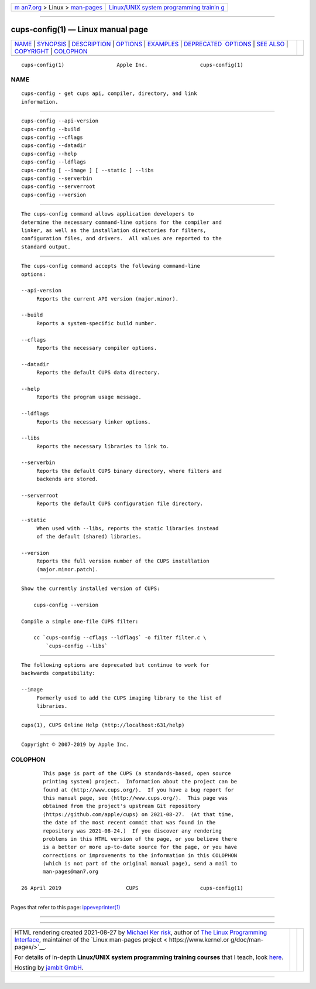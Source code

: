 .. container:: page-top

.. container:: nav-bar

   +----------------------------------+----------------------------------+
   | `m                               | `Linux/UNIX system programming   |
   | an7.org <../../../index.html>`__ | trainin                          |
   | > Linux >                        | g <http://man7.org/training/>`__ |
   | `man-pages <../index.html>`__    |                                  |
   +----------------------------------+----------------------------------+

--------------

cups-config(1) — Linux manual page
==================================

+-----------------------------------+-----------------------------------+
| `NAME <#NAME>`__ \|               |                                   |
| `SYNOPSIS <#SYNOPSIS>`__ \|       |                                   |
| `DESCRIPTION <#DESCRIPTION>`__ \| |                                   |
| `OPTIONS <#OPTIONS>`__ \|         |                                   |
| `EXAMPLES <#EXAMPLES>`__ \|       |                                   |
| `DEPRECATED                       |                                   |
|  OPTIONS <#DEPRECATED_OPTIONS>`__ |                                   |
| \| `SEE ALSO <#SEE_ALSO>`__ \|    |                                   |
| `COPYRIGHT <#COPYRIGHT>`__ \|     |                                   |
| `COLOPHON <#COLOPHON>`__          |                                   |
+-----------------------------------+-----------------------------------+
| .. container:: man-search-box     |                                   |
+-----------------------------------+-----------------------------------+

::

   cups-config(1)                 Apple Inc.                 cups-config(1)

NAME
-------------------------------------------------

::

          cups-config - get cups api, compiler, directory, and link
          information.


---------------------------------------------------------

::

          cups-config --api-version
          cups-config --build
          cups-config --cflags
          cups-config --datadir
          cups-config --help
          cups-config --ldflags
          cups-config [ --image ] [ --static ] --libs
          cups-config --serverbin
          cups-config --serverroot
          cups-config --version


---------------------------------------------------------------

::

          The cups-config command allows application developers to
          determine the necessary command-line options for the compiler and
          linker, as well as the installation directories for filters,
          configuration files, and drivers.  All values are reported to the
          standard output.


-------------------------------------------------------

::

          The cups-config command accepts the following command-line
          options:

          --api-version
               Reports the current API version (major.minor).

          --build
               Reports a system-specific build number.

          --cflags
               Reports the necessary compiler options.

          --datadir
               Reports the default CUPS data directory.

          --help
               Reports the program usage message.

          --ldflags
               Reports the necessary linker options.

          --libs
               Reports the necessary libraries to link to.

          --serverbin
               Reports the default CUPS binary directory, where filters and
               backends are stored.

          --serverroot
               Reports the default CUPS configuration file directory.

          --static
               When used with --libs, reports the static libraries instead
               of the default (shared) libraries.

          --version
               Reports the full version number of the CUPS installation
               (major.minor.patch).


---------------------------------------------------------

::

          Show the currently installed version of CUPS:

              cups-config --version

          Compile a simple one-file CUPS filter:

              cc `cups-config --cflags --ldflags` -o filter filter.c \
                  `cups-config --libs`


-----------------------------------------------------------------------------

::

          The following options are deprecated but continue to work for
          backwards compatibility:

          --image
               Formerly used to add the CUPS imaging library to the list of
               libraries.


---------------------------------------------------------

::

          cups(1), CUPS Online Help (http://localhost:631/help)


-----------------------------------------------------------

::

          Copyright © 2007-2019 by Apple Inc.

COLOPHON
---------------------------------------------------------

::

          This page is part of the CUPS (a standards-based, open source
          printing system) project.  Information about the project can be
          found at ⟨http://www.cups.org/⟩.  If you have a bug report for
          this manual page, see ⟨http://www.cups.org/⟩.  This page was
          obtained from the project's upstream Git repository
          ⟨https://github.com/apple/cups⟩ on 2021-08-27.  (At that time,
          the date of the most recent commit that was found in the
          repository was 2021-08-24.)  If you discover any rendering
          problems in this HTML version of the page, or you believe there
          is a better or more up-to-date source for the page, or you have
          corrections or improvements to the information in this COLOPHON
          (which is not part of the original manual page), send a mail to
          man-pages@man7.org

   26 April 2019                     CUPS                    cups-config(1)

--------------

Pages that refer to this page:
`ippeveprinter(1) <../man1/ippeveprinter.1.html>`__

--------------

--------------

.. container:: footer

   +-----------------------+-----------------------+-----------------------+
   | HTML rendering        |                       | |Cover of TLPI|       |
   | created 2021-08-27 by |                       |                       |
   | `Michael              |                       |                       |
   | Ker                   |                       |                       |
   | risk <https://man7.or |                       |                       |
   | g/mtk/index.html>`__, |                       |                       |
   | author of `The Linux  |                       |                       |
   | Programming           |                       |                       |
   | Interface <https:     |                       |                       |
   | //man7.org/tlpi/>`__, |                       |                       |
   | maintainer of the     |                       |                       |
   | `Linux man-pages      |                       |                       |
   | project <             |                       |                       |
   | https://www.kernel.or |                       |                       |
   | g/doc/man-pages/>`__. |                       |                       |
   |                       |                       |                       |
   | For details of        |                       |                       |
   | in-depth **Linux/UNIX |                       |                       |
   | system programming    |                       |                       |
   | training courses**    |                       |                       |
   | that I teach, look    |                       |                       |
   | `here <https://ma     |                       |                       |
   | n7.org/training/>`__. |                       |                       |
   |                       |                       |                       |
   | Hosting by `jambit    |                       |                       |
   | GmbH                  |                       |                       |
   | <https://www.jambit.c |                       |                       |
   | om/index_en.html>`__. |                       |                       |
   +-----------------------+-----------------------+-----------------------+

--------------

.. container:: statcounter

   |Web Analytics Made Easy - StatCounter|

.. |Cover of TLPI| image:: https://man7.org/tlpi/cover/TLPI-front-cover-vsmall.png
   :target: https://man7.org/tlpi/
.. |Web Analytics Made Easy - StatCounter| image:: https://c.statcounter.com/7422636/0/9b6714ff/1/
   :class: statcounter
   :target: https://statcounter.com/
